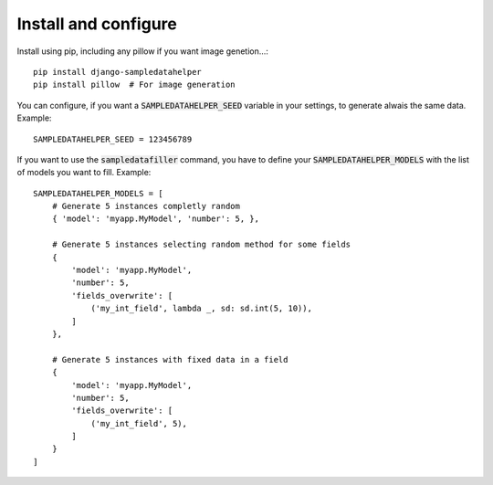 Install and configure
=====================

Install using pip, including any pillow if you want image genetion...::

  pip install django-sampledatahelper
  pip install pillow  # For image generation

You can configure, if you want a :code:`SAMPLEDATAHELPER_SEED` variable in your
settings, to generate alwais the same data. Example::

  SAMPLEDATAHELPER_SEED = 123456789

If you want to use the :code:`sampledatafiller` command, you have to define
your :code:`SAMPLEDATAHELPER_MODELS` with the list of models you want to fill. Example::

  SAMPLEDATAHELPER_MODELS = [
      # Generate 5 instances completly random
      { 'model': 'myapp.MyModel', 'number': 5, },
  
      # Generate 5 instances selecting random method for some fields
      {
          'model': 'myapp.MyModel',
          'number': 5,
          'fields_overwrite': [
              ('my_int_field', lambda _, sd: sd.int(5, 10)),
          ]
      },
  
      # Generate 5 instances with fixed data in a field
      {
          'model': 'myapp.MyModel',
          'number': 5,
          'fields_overwrite': [
              ('my_int_field', 5),
          ]
      }
  ]
